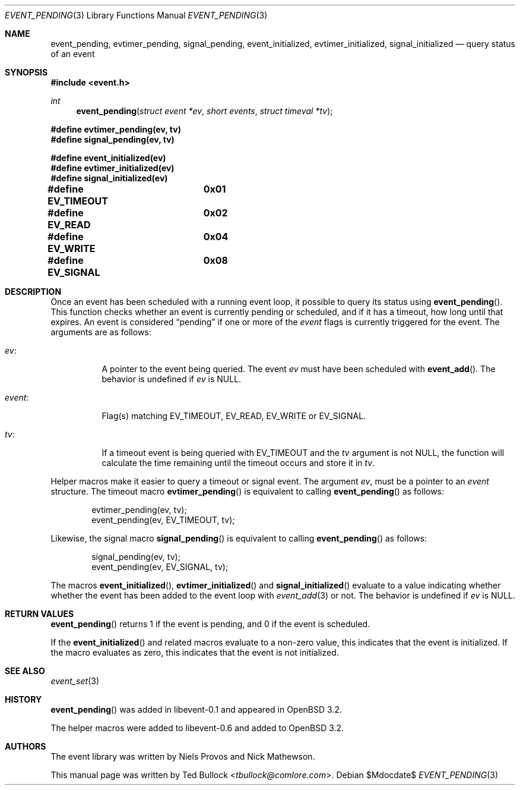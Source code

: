 .\" $OpenBSD$
.\" Copyright (c) 2023 Ted Bullock <tbullock@comlore.com>
.\"
.\" Permission to use, copy, modify, and distribute this software for any
.\" purpose with or without fee is hereby granted, provided that the above
.\" copyright notice and this permission notice appear in all copies.
.\"
.\" THE SOFTWARE IS PROVIDED "AS IS" AND THE AUTHOR DISCLAIMS ALL WARRANTIES
.\" WITH REGARD TO THIS SOFTWARE INCLUDING ALL IMPLIED WARRANTIES OF
.\" MERCHANTABILITY AND FITNESS. IN NO EVENT SHALL THE AUTHOR BE LIABLE FOR
.\" ANY SPECIAL, DIRECT, INDIRECT, OR CONSEQUENTIAL DAMAGES OR ANY DAMAGES
.\" WHATSOEVER RESULTING FROM LOSS OF USE, DATA OR PROFITS, WHETHER IN AN
.\" ACTION OF CONTRACT, NEGLIGENCE OR OTHER TORTIOUS ACTION, ARISING OUT OF
.\" OR IN CONNECTION WITH THE USE OR PERFORMANCE OF THIS SOFTWARE.
.\"
.Dd $Mdocdate$
.Dt EVENT_PENDING 3
.Os
.Sh NAME
.Nm event_pending ,
.Nm evtimer_pending ,
.Nm signal_pending ,
.Nm event_initialized ,
.Nm evtimer_initialized ,
.Nm signal_initialized
.Nd query status of an event
.Sh SYNOPSIS
.In event.h
.Ft int
.Fn event_pending "struct event *ev" "short events" "struct timeval *tv"
.Fd #define evtimer_pending(ev, tv)
.Fd #define signal_pending(ev, tv)
.Pp
.Fd #define event_initialized(ev)
.Fd #define evtimer_initialized(ev)
.Fd #define signal_initialized(ev)
.Pp
.Fd #define EV_TIMEOUT	0x01
.Fd #define EV_READ	0x02
.Fd #define EV_WRITE	0x04
.Fd #define EV_SIGNAL	0x08
.Sh DESCRIPTION
Once an event has been scheduled with a running event loop, it possible to
query its status using
.Fn event_pending .
This function checks whether an event is currently pending or scheduled, and
if it has a timeout, how long until that expires.
An event is considered
.Dq pending
if one or more of the
.Va event
flags is currently triggered for the event.
The arguments are as follows:
.Bl -tag -width Ds
.It Va ev :
A pointer to the event being queried.
The event
.Va ev
must have been scheduled with
.Fn event_add .
The behavior is undefined if
.Va ev
is
.Dv NULL .
.It Va event :
Flag(s) matching
.Dv EV_TIMEOUT ,
.Dv EV_READ ,
.Dv EV_WRITE
or
.Dv EV_SIGNAL .
.It Va tv :
If a timeout event is being queried with
.Dv EV_TIMEOUT
and the
.Va tv
argument is not
.Dv NULL ,
the function will calculate the time remaining until the timeout occurs and
store it in
.Va tv .
.El
.Pp
Helper macros make it easier to query a timeout or signal event.
The argument
.Va ev ,
must be a pointer to an
.Vt event
structure.
The timeout macro
.Fn evtimer_pending
is equivalent to calling
.Fn event_pending
as follows:
.Bd -literal -offset indent
evtimer_pending(ev, tv);
event_pending(ev, EV_TIMEOUT, tv);
.Ed
.Pp
Likewise, the signal macro
.Fn signal_pending
is equivalent to calling
.Fn event_pending
as follows:
.Bd -literal -offset indent
signal_pending(ev, tv);
event_pending(ev, EV_SIGNAL, tv);
.Ed
.Pp
The macros
.Fn event_initialized ,
.Fn evtimer_initialized
and
.Fn signal_initialized
evaluate to a value indicating whether whether the event has been added to the
event loop with
.Xr event_add 3
or not.
The behavior is undefined if
.Va ev
is
.Dv NULL .
.Sh RETURN VALUES
.Fn event_pending
returns 1 if the event is pending, and 0 if the event is scheduled.
.Pp
If the
.Fn event_initialized
and related macros evaluate to a non-zero value, this indicates that the event
is initialized.
If the macro evaluates as zero, this indicates that the event is not
initialized.
.Sh SEE ALSO
.Xr event_set 3
.Sh HISTORY
.Fn event_pending
was added in libevent-0.1 and appeared in
.Ox 3.2 .
.Pp
The helper macros were added to libevent-0.6 and added to
.Ox 3.2 .
.Sh AUTHORS
The event library
was written by
.An -nosplit
.An Niels Provos
and
.An Nick Mathewson .
.Pp
This manual page was written by
.An Ted Bullock Aq Mt tbullock@comlore.com .
